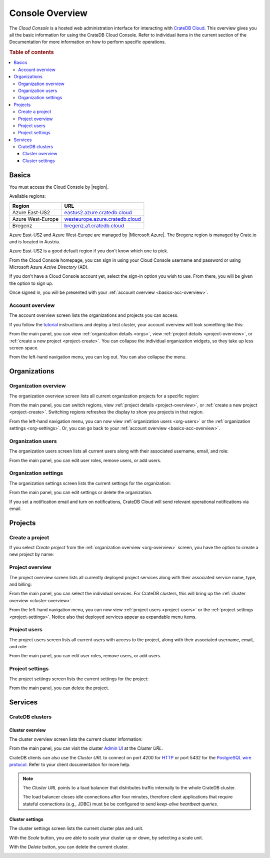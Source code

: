 .. _overview:

================
Console Overview
================

The *Cloud Console* is a hosted web administration interface for interacting
with `CrateDB Cloud`_. This overview gives you all the basic information for
using the CrateDB Cloud Console. Refer to individual items in the current
section of the Documentation for more information on how to perform specific
operations.

.. rubric:: Table of contents

.. contents::
   :local:


.. _basics:

Basics
======

.. image:: _assets/img/start.png

You must access the Cloud Console by |region|.

Available regions:

+-------------------+-----------------------------------+
| Region            | URL                               |
+===================+===================================+
| Azure East-US2    | `eastus2.azure.cratedb.cloud`_    |
+-------------------+-----------------------------------+
| Azure West-Europe | `westeurope.azure.cratedb.cloud`_ |
+-------------------+-----------------------------------+
| Bregenz           | `bregenz.a1.cratedb.cloud`_       |
+-------------------+-----------------------------------+

Azure East-US2 and Azure West-Europe are managed by |Microsoft Azure|. The
Bregenz region is managed by Crate.io and is located in Austria.

Azure East-US2 is a good default region if you don't know which one to pick.

From the Cloud Console homepage, you can sign in using your Cloud Console
username and password or using Microsoft Azure *Active Directory* (AD).

If you don't have a Cloud Console account yet, select the sign-in option you
wish to use. From there, you will be given the option to sign up.

Once signed in, you will be presented with your :ref:`account overview
<basics-acc-overview>`.


.. _basics-acc-overview:

Account overview
----------------

The account overview screen lists the organizations and projects you can
access.

If you follow the `tutorial`_ instructions and deploy a test cluster,
your account overview will look something like this:

.. image:: _assets/img/account-overview.png

From the main panel, you can view :ref:`organization details <orgs>`, view
:ref:`project details <project-overview>`, or :ref:`create a new project
<project-create>`. You can collapse the individual organization widgets, so
they take up less screen space.

From the left-hand navigation menu, you can log out. You can also collapse the
menu.


.. _orgs:

Organizations
=============


.. _org-overview:

Organization overview
---------------------

The organization overview screen lists all current organization projects for a
specific region:

.. image:: _assets/img/organization-overview.png

From the main panel, you can switch regions, view :ref:`project details
<project-overview>`, or :ref:`create a new project <project-create>`. Switching
regions refreshes the display to show you projects in that region.

From the left-hand navigation menu, you can now view :ref:`organization users
<org-users>` or the :ref:`organization settings <org-settings>`. Or, you can go
back to your :ref:`account overview <basics-acc-overview>`.


.. _org-users:

Organization users
------------------

The organization users screen lists all current users along with their
associated username, email, and role:

.. image:: _assets/img/org-users.png

From the main panel, you can edit user roles, remove users, or add users.


.. _org-settings:

Organization settings
---------------------

The organization settings screen lists the current settings for the
organization:

.. image:: _assets/img/org-settings.png

From the main panel, you can edit settings or delete the organization.

If you set a notification email and turn on notifications, CrateDB Cloud will
send relevant operational notifications via email.


.. _projects:

Projects
========


.. _project-create:

Create a project
----------------

If you select *Create project* from the :ref:`organization overview
<org-overview>` screen, you have the option to create a new project by name:

.. image:: _assets/img/create-project.png


.. _project-overview:

Project overview
----------------

The project overview screen lists all currently deployed project services along
with their associated service name, type, and billing:

.. image:: _assets/img/project-overview.png

From the main panel, you can select the individual services. For CrateDB
clusters, this will bring up the :ref:`cluster overview <cluster-overview>`.

From the left-hand navigation menu, you can now view :ref:`project users
<project-users>` or the :ref:`project settings <project-settings>`. Notice also
that deployed services appear as expandable menu items.


.. _project-users:

Project users
-------------

The project users screen lists all current users with access to the project,
along with their associated username, email, and role:

.. image:: _assets/img/project-users.png

From the main panel, you can edit user roles, remove users, or add users.


.. _project-settings:

Project settings
----------------

The project settings screen lists the current settings for the project:

.. image:: _assets/img/project-settings.png

From the main panel, you can delete the project.


.. _services:

Services
========


.. _services-cluster:

CrateDB clusters
----------------


.. _cluster-overview:

Cluster overview
................

The cluster overview screen lists the current cluster information:

.. image:: _assets/img/cluster-overview.png

From the main panel, you can visit the cluster `Admin UI`_ at the *Cluster*
*URL*.

CrateDB clients can also use the *Cluster URL* to connect on port 4200 for
`HTTP`_  or port 5432 for the `PostgreSQL wire protocol`_. Refer to your client
documentation for more help.

.. NOTE::

    The *Cluster URL* points to a load balancer that distributes traffic
    internally to the whole CrateDB cluster.

    The load balancer closes idle connections after four minutes, therefore
    client applications that require stateful connections (e.g., JDBC) must be
    be configured to send *keep-alive heartbeat queries*.


.. _cluster-settings:

Cluster settings
................

The cluster settings screen lists the current cluster plan and unit.

.. image:: _assets/img/cluster_settings.png

With the *Scale* button, you are able to scale your cluster up or down, by
selecting a scale unit.

.. image:: _assets/img/cluster_settings_scale.png

With the *Delete* button, you can delete the current cluster.

.. image:: _assets/img/cluster_settings_delete.png


.. _Admin UI: https://crate.io/docs/clients/admin-ui/
.. _bregenz.a1.cratedb.cloud: https://bregenz.a1.cratedb.cloud/
.. _CrateDB Cloud: https://crate.io/products/cratedb-cloud/
.. _eastus2.azure.cratedb.cloud: https://eastus2.azure.cratedb.cloud/
.. _HTTP: https://crate.io/docs/crate/reference/en/latest/interfaces/http.html
.. _PostgreSQL wire protocol: https://crate.io/docs/crate/reference/en/latest/interfaces/postgres.html
.. _tutorial: https://crate.io/docs/cloud/tutorials/en/latest/getting-started/index.html
.. _westeurope.azure.cratedb.cloud: https://westeurope.azure.cratedb.cloud/

.. |Microsoft Azure| raw:: html

    <a href="https://azure.microsoft.com/" target="_blank">Microsoft Azure</a>

.. |region| raw:: html

    <a href="https://azure.microsoft.com/en-us/global-infrastructure/regions/" target="_blank">region</a>